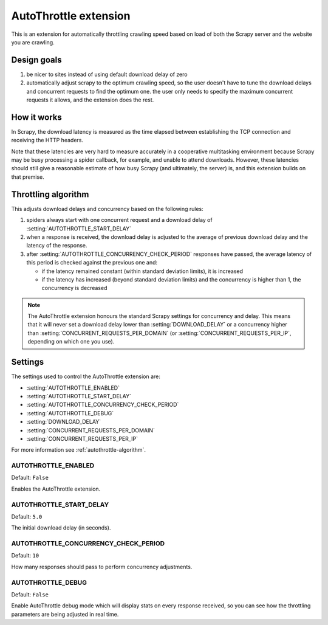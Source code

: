 ======================
AutoThrottle extension
======================

This is an extension for automatically throttling crawling speed based on load
of both the Scrapy server and the website you are crawling.

Design goals
============

1. be nicer to sites instead of using default download delay of zero
2. automatically adjust scrapy to the optimum crawling speed, so the user
   doesn't have to tune the download delays and concurrent requests to find the
   optimum one. the user only needs to specify the maximum concurrent requests
   it allows, and the extension does the rest.

How it works
============

In Scrapy, the download latency is measured as the time elapsed between
establishing the TCP connection and receiving the HTTP headers.

Note that these latencies are very hard to measure accurately in a cooperative
multitasking environment because Scrapy may be busy processing a spider
callback, for example, and unable to attend downloads. However, these latencies
should still give a reasonable estimate of how busy Scrapy (and ultimately, the
server) is, and this extension builds on that premise.

.. _autothrottle-algorithm:

Throttling algorithm
====================

This adjusts download delays and concurrency based on the following rules:

1. spiders always start with one concurrent request and a download delay of
   :setting:`AUTOTHROTTLE_START_DELAY`
2. when a response is received, the download delay is adjusted to the
   average of previous download delay and the latency of the response.
3. after :setting:`AUTOTHROTTLE_CONCURRENCY_CHECK_PERIOD` responses have
   passed, the average latency of this period is checked against the previous
   one and:

   * if the latency remained constant (within standard deviation limits), it is increased
   * if the latency has increased (beyond standard deviation limits) and the concurrency is higher than 1, the concurrency is decreased

.. note:: The AutoThrottle extension honours the standard Scrapy settings for
   concurrency and delay. This means that it will never set a download delay
   lower than :setting:`DOWNLOAD_DELAY` or a concurrency higher than :setting:`CONCURRENT_REQUESTS_PER_DOMAIN` (or :setting:`CONCURRENT_REQUESTS_PER_IP`, depending on which one you use).

Settings
========

The settings used to control the AutoThrottle extension are:

* :setting:`AUTOTHROTTLE_ENABLED`
* :setting:`AUTOTHROTTLE_START_DELAY`
* :setting:`AUTOTHROTTLE_CONCURRENCY_CHECK_PERIOD`
* :setting:`AUTOTHROTTLE_DEBUG`
* :setting:`DOWNLOAD_DELAY`
* :setting:`CONCURRENT_REQUESTS_PER_DOMAIN`
* :setting:`CONCURRENT_REQUESTS_PER_IP`

For more information see :ref:`autothrottle-algorithm`.

.. setting:: AUTOTHROTTLE_ENABLED

AUTOTHROTTLE_ENABLED
~~~~~~~~~~~~~~~~~~~~

Default: ``False``

Enables the AutoThrottle extension.

.. setting:: AUTOTHROTTLE_START_DELAY

AUTOTHROTTLE_START_DELAY
~~~~~~~~~~~~~~~~~~~~~~~~

Default: ``5.0``

The initial download delay (in seconds).

.. setting:: AUTOTHROTTLE_CONCURRENCY_CHECK_PERIOD

AUTOTHROTTLE_CONCURRENCY_CHECK_PERIOD
~~~~~~~~~~~~~~~~~~~~~~~~~~~~~~~~~~~~~

Default: ``10``

How many responses should pass to perform concurrency adjustments.

.. setting:: AUTOTHROTTLE_DEBUG

AUTOTHROTTLE_DEBUG
~~~~~~~~~~~~~~~~~~

Default: ``False``

Enable AutoThrottle debug mode which will display stats on every response
received, so you can see how the throttling parameters are being adjusted in
real time.
